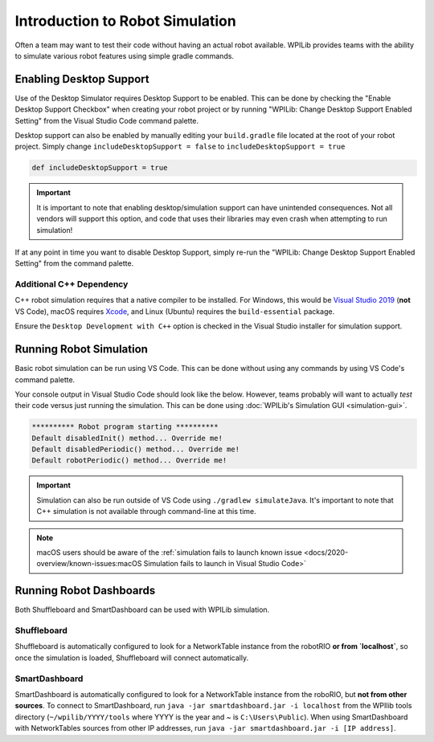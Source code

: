 Introduction to Robot Simulation
================================

Often a team may want to test their code without having an actual robot available. WPILib provides teams with the ability to simulate various robot features using simple gradle commands.

Enabling Desktop Support
------------------------

Use of the Desktop Simulator requires Desktop Support to be enabled. This can be done by checking the "Enable Desktop Support Checkbox" when creating your robot project or by running "WPILib: Change Desktop Support Enabled Setting" from the Visual Studio Code command palette.

.. image:: images/vscode-desktop-support.png
   :alt: Enabling desktop support through VS Code


.. image:: images/vscode-desktop-support-manual.png
   :alt: Manually enabling desktop support through VS Code command-palette

Desktop support can also be enabled by manually editing your ``build.gradle`` file located at the root of your robot project. Simply change ``includeDesktopSupport = false`` to ``includeDesktopSupport = true``

.. code-block:: text

   def includeDesktopSupport = true

.. important:: It is important to note that enabling desktop/simulation support can have unintended consequences. Not all vendors will support this option, and code that uses their libraries may even crash when attempting to run simulation!

If at any point in time you want to disable Desktop Support, simply re-run the "WPILib: Change Desktop Support Enabled Setting" from the command palette.

Additional C++ Dependency
^^^^^^^^^^^^^^^^^^^^^^^^^

C++ robot simulation requires that a native compiler to be installed. For Windows, this would be `Visual Studio 2019 <https://visualstudio.microsoft.com/vs/>`__ (**not** VS Code), macOS requires `Xcode <https://apps.apple.com/us/app/xcode/id497799835>`__, and Linux (Ubuntu) requires the ``build-essential`` package.

Ensure the ``Desktop Development with C++`` option is checked in the Visual Studio installer for simulation support.

.. image:: images/vs-build-tools.png
   :alt: Screenshot of the Visual Studio build tools option

Running Robot Simulation
------------------------

Basic robot simulation can be run using VS Code. This can be done without using any commands by using VS Code's command palette.

.. image:: images/vscode-run-simulation.png
   :alt: Running robot simulation through VS Code

Your console output in Visual Studio Code should look like the below. However, teams probably will want to actually *test* their code versus just running the simulation. This can be done using :doc:`WPILib's Simulation GUI <simulation-gui>`.

.. code-block:: console

   ********** Robot program starting **********
   Default disabledInit() method... Override me!
   Default disabledPeriodic() method... Override me!
   Default robotPeriodic() method... Override me!

.. important:: Simulation can also be run outside of VS Code using ``./gradlew simulateJava``. It's important to note that C++ simulation is not available through command-line at this time.

.. note:: macOS users should be aware of the :ref:`simulation fails to launch known issue <docs/2020-overview/known-issues:macOS Simulation fails to launch in Visual Studio Code>`

Running Robot Dashboards
------------------------

Both Shuffleboard and SmartDashboard can be used with WPILib simulation.

Shuffleboard
^^^^^^^^^^^^

Shuffleboard is automatically configured to look for a NetworkTable instance from the robotRIO **or from `localhost`**, so once the simulation is loaded, Shuffleboard will connect automatically.

SmartDashboard
^^^^^^^^^^^^^^

SmartDashboard is automatically configured to look for a NetworkTable instance from the roboRIO, but **not from other sources**. To connect to SmartDashboard, run ``java -jar smartdashboard.jar -i localhost`` from the WPIlib tools directory (``~/wpilib/YYYY/tools`` where YYYY is the year and ~ is ``C:\Users\Public``). When using SmartDashboard with NetworkTables sources from other IP addresses, run ``java -jar smartdashboard.jar -i [IP address]``.
